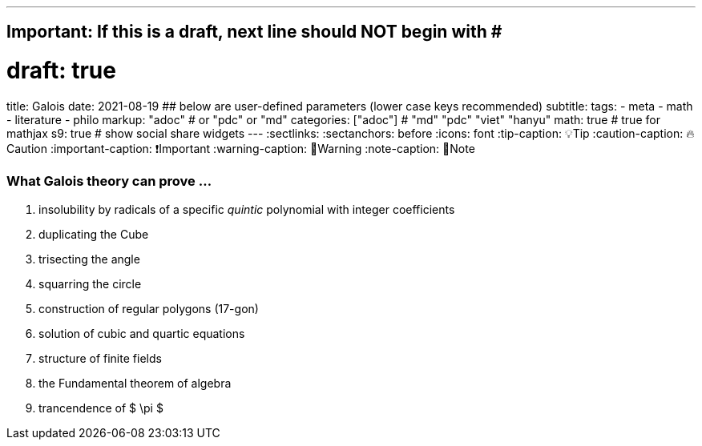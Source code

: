 ---
## Important: If this is a draft, next line should NOT begin with #
# draft: true
title: Galois
date: 2021-08-19
## below are user-defined parameters (lower case keys recommended)
subtitle:
tags:
  - meta
  - math
  - literature
  - philo
markup: "adoc"  # or "pdc" or "md"
categories: ["adoc"] # "md" "pdc" "viet" "hanyu"
math: true  # true for mathjax
s9: true # show social share widgets
---
// BEGIN AsciiDoc Document Header
:sectlinks:
:sectanchors: before
:icons: font
:tip-caption: 💡Tip
:caution-caption: 🔥Caution
:important-caption: ❗️Important
:warning-caption: 🧨Warning
:note-caption: 🔖Note
// After blank line, BEGIN asciidoc

### What Galois theory can prove ...

. insolubility by radicals of a specific _quintic_ polynomial with integer coefficients
. duplicating the Cube
. trisecting the angle
. squarring the circle
. construction of regular polygons (17-gon)
. solution of cubic and quartic equations
. structure of finite fields
. the Fundamental theorem of algebra
. trancendence of $ \pi $


